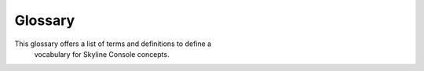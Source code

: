 .. _glossary:

========
Glossary
========

This glossary offers a list of terms and definitions to define a
 vocabulary for Skyline Console concepts.
